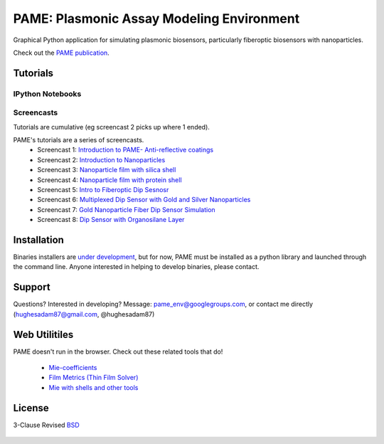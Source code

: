 ==========================================
PAME: Plasmonic Assay Modeling Environment
==========================================

Graphical Python application for simulating plasmonic biosensors, particularly fiberoptic biosensors with nanoparticles.

Check out the `PAME publication`_.

    .. _PAME publication : https://linktonowhere

Tutorials
=========

IPython Notebooks
-----------------


Screencasts
-----------
Tutorials are cumulative (eg screencast 2 picks up where 1 ended).

PAME's tutorials are a series of screencasts.  
    - Screencast 1: `Introduction to PAME- Anti-reflective coatings <https://youtube.com/watch?v=Na3vK8WsBHI>`_
    - Screencast 2: `Introduction to Nanoparticles <https://www.youtube.com/watch?v=ykF67bfCSlc>`_
    - Screencast 3: `Nanoparticle film with silica shell <https://www.youtube.com/watch?v=58y53AiB1GQ>`_
    - Screencast 4: `Nanoparticle film with protein shell <https://www.youtube.com/watch?v=EZzoOMxI3ss>`_
    - Screencast 5: `Intro to Fiberoptic Dip Sesnosr <https://www.youtube.com/watch?v=1xOxBkiCICs>`_
    - Screencast 6: `Multiplexed Dip Sensor with Gold and Silver Nanoparticles <https://www.youtube.com/watch?v=r0k9215ctfw>`_
    - Screencast 7: `Gold Nanoparticle Fiber Dip Sensor Simulation <https://www.youtube.com/watch?v=Q6H_f46dZZc>`_ 
    - Screencast 8: `Dip Sensor with Organosilane Layer <https://www.youtube.com/watch?v=FzMon52iHQo>`_  

Installation
============

Binaries installers are `under development <https://bitbucket.org/anthony_tuininga/cx_freeze/issue/127/collectionssys-error#comment-15016355>`_, but for now, PAME must be installed as a python library and launched through the command line.  Anyone interested in helping to develop binaries, please contact.



Support
=======

Questions?  Interested in developing?  Message: pame_env@googlegroups.com, or contact me directly (hughesadam87@gmail.com, @hughesadam87)



Web Utilitiles
==============

PAME doesn't run in the browser.  Check out these related tools that do!

 - `Mie-coefficients <http://nordlander.rice.edu/miewidget>`_

 - `Film Metrics (Thin Film Solver) <https://www.filmetrics.com/reflectance-calculator>`_

 - `Mie with shells and other tools <http://nanocomposix.com/pages/tools>`_

License
=======

3-Clause Revised BSD_

   .. _BSD : https://github.com/hugadams/PAME/blob/master/LICENSE.txt

